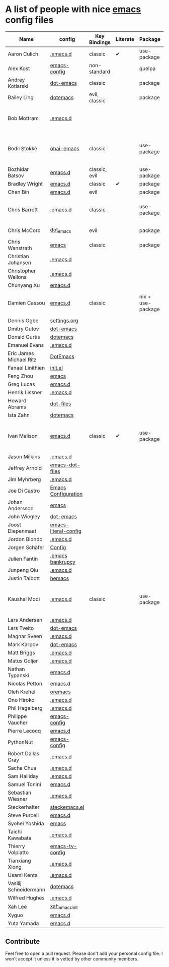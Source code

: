 * A list of people with nice [[https://www.gnu.org/software/emacs/][emacs]] config files

|-------------------------+----------------------+---------------+----------+-------------------+---------------+----------+------------------------------------------------------------|
| Name                    | config               | Key Bindings  | Literate | Package           | Emacs version | Clonable | Highlights                                                 |
|-------------------------+----------------------+---------------+----------+-------------------+---------------+----------+------------------------------------------------------------|
| Aaron Culich            | [[https://github.com/aculich/.emacs.d][.emacs.d]]             | classic       | ✔        | use-package       |           25+ | ✔        | OSX, Latex, Scala                                          |
| Alex Kost               | [[https://github.com/alezost/emacs-config][emacs-config]]         | non-standard  |          | quelpa            |               | ✔        | Multiple systems                                           |
| Andrey Kotlarski        | [[https://github.com/m00natic/dot-emacs][dot-emacs]]            | classic       |          | package           |           23+ |          |                                                            |
| Bailey Ling             | [[https://github.com/bling/dotemacs][dotemacs]]             | evil, classic |          | package           |               | ✔        | KISS                                                       |
| Bob Mottram             | [[https://github.com/bashrc/emacs][.emacs.d]]             |               |          |                   |           24+ | ✔        | GNU Social, rss reading, emms, magit, weather, Tor support |
| Bodil Stokke            | [[https://github.com/bodil/ohai-emacs][ohai-emacs]]           | classic       |          | use-package       |         24.4+ | ✔        | fashionable look, improved navigation, editing, code style |
| Bozhidar Batsov         | [[https://github.com/bbatsov/emacs.d][emacs.d]]              | classic, evil |          | use-package       |               |          |                                                            |
| Bradley Wright          | [[https://github.com/bradwright/emacs.d][emacs.d]]              | classic       | ✔        | package           |               | ✔        | shell & desktop                                            |
| Chen Bin                | [[https://github.com/redguardtoo/emacs.d][emacs.d]]              | evil          |          | package           |       24.3.1+ | ✔        | robust, windows                                            |
| Chris Barrett           | [[https://github.com/chrisbarrett/.emacs.d][.emacs.d]]             | classic       |          | use-package       |               | ✔        | git subtrees instead of Emacs package manager              |
| Chris McCord            | [[https://github.com/chrismccord/dot_emacs][dot_emacs]]            | evil          |          | package           |               | ✔        | clone of vim config                                        |
| Chris Wanstrath         | [[https://github.com/defunkt/emacs][emacs]]                | classic       |          | package           |               |          | old                                                        |
| Christian Johansen      | [[https://github.com/cjohansen/.emacs.d][.emacs.d]]             |               |          |                   |               |          |                                                            |
| Christopher Wellons     | [[https://github.com/skeeto/.emacs.d][.emacs.d]]             |               |          |                   |               |          |                                                            |
| Chunyang Xu             | [[https://github.com/xuchunyang/emacs.d][emacs.d]]              |               |          |                   |               |          |                                                            |
| Damien Cassou           | [[https://github.com/DamienCassou/emacs.d][emacs.d]]              | classic       |          | nix + use-package |           25+ | ✔        | Nix, multi mail accounts, carddav+caldav, password store   |
| Dennis Ogbe             | [[https://ogbe.net/emacsconfig.html][settings.org]]         |               |          |                   |               |          |                                                            |
| Dmitry Gutov            | [[https://github.com/dgutov/dot-emacs][dot-emacs]]            |               |          |                   |               |          |                                                            |
| Donald Curtis           | [[https://github.com/milkypostman/dotemacs][dotemacs]]             |               |          |                   |               |          |                                                            |
| Emanuel Evans           | [[https://github.com/shosti/.emacs.d][.emacs.d]]             |               |          |                   |               |          |                                                            |
| Eric James Michael Ritz | [[https://github.com/ejmr/DotEmacs][DotEmacs]]             |               |          |                   |               |          |                                                            |
| Fanael Linithien        | [[https://github.com/Fanael/init.el][init.el]]              |               |          |                   |               |          |                                                            |
| Feng Zhou               | [[https://github.com/zweifisch/dotfiles/tree/master/emacs][emacs]]                |               |          |                   |               |          |                                                            |
| Greg Lucas              | [[https://github.com/glucas/emacs.d][emacs.d]]              |               |          |                   |               |          |                                                            |
| Henrik Lissner          | [[https://github.com/hlissner/.emacs.d][.emacs.d]]             |               |          |                   |               |          |                                                            |
| Howard Abrams           | [[https://github.com/howardabrams/dot-files][dot-files]]            |               |          |                   |               |          |                                                            |
| Ista Zahn               | [[https://github.com/izahn/dotemacs][dotemacs]]             |               |          |                   |               |          |                                                            |
| Ivan Malison            | [[http://ivanmalison.github.io/dotfiles/][emacs.d]]              | classic       | ✔        | use-package       |            25 | ✔        | term-mode (projectile), org (export), language support     |
| Jason Milkins           | [[https://github.com/ocodo/.emacs.d][.emacs.d]]             |               |          |                   |               |          |                                                            |
| Jeffrey Arnold          | [[https://github.com/jrnold/emacs-dot-files][emacs-dot-files]]      |               |          |                   |               |          |                                                            |
| Jim Myhrberg            | [[https://github.com/jimeh/.emacs.d][.emacs.d]]             |               |          |                   |               |          |                                                            |
| Joe Di Castro           | [[https://github.com/joedicastro/dotfiles/tree/master/emacs/.emacs.d][Emacs Configuration]]  |               |          |                   |               |          |                                                            |
| Johan Andersson         | [[https://github.com/rejeep/emacs][emacs]]                |               |          |                   |               |          |                                                            |
| John Wiegley            | [[https://github.com/jwiegley/dot-emacs][dot-emacs]]            |               |          |                   |               |          |                                                            |
| Joost Diepenmaat        | [[https://github.com/joodie/emacs-literal-config][emacs-literal-config]] |               |          |                   |               |          |                                                            |
| Jordon Biondo           | [[https://github.com/jordonbiondo/.emacs.d][.emacs.d]]             |               |          |                   |               |          |                                                            |
| Jorgen Schäfer          | [[https://github.com/jorgenschaefer/Config][Config]]               |               |          |                   |               |          |                                                            |
| Julien Fantin           | [[https://github.com/julienfantin/.emacs.d][.emacs bankrupcy]]     |               |          |                   |               |          |                                                            |
| Junpeng Qiu             | [[https://github.com/cute-jumper/.emacs.d][.emacs.d]]             |               |          |                   |               |          |                                                            |
| Justin Talbott          | [[https://github.com/waymondo/hemacs][hemacs]]               |               |          |                   |               |          |                                                            |
| Kaushal Modi            | [[https://github.com/kaushalmodi/.emacs.d][.emacs.d]]             | classic       |          | use-package       |         24.5+ | [[https://github.com/kaushalmodi/.emacs.d#using-my-emacs-setup][✔]]        | GNU/Linux, Windows, Termux (Android), custom theme.        |
| Lars Andersen           | [[https://github.com/expez/.emacs.d][.emacs.d]]             |               |          |                   |               |          |                                                            |
| Lars Tveito             | [[https://github.com/larstvei/dot-emacs][dot-emacs]]            |               |          |                   |               |          |                                                            |
| Magnar Sveen            | [[https://github.com/magnars/.emacs.d][.emacs.d]]             |               |          |                   |               |          |                                                            |
| Mark Karpov             | [[https://github.com/mrkkrp/dot-emacs][dot-emacs]]            |               |          |                   |               |          |                                                            |
| Matt Briggs             | [[https://github.com/mbriggs/.emacs.d][.emacs.d]]             |               |          |                   |               |          |                                                            |
| Matus Goljer            | [[https://github.com/Fuco1/.emacs.d][.emacs.d]]             |               |          |                   |               |          |                                                            |
| Nathan Typanski         | [[https://github.com/nathantypanski/emacs.d][emacs.d]]              |               |          |                   |               |          |                                                            |
| Nicolas Petton          | [[https://github.com/NicolasPetton/emacs.d][emacs.d]]              |               |          |                   |               |          |                                                            |
| Oleh Krehel             | [[https://github.com/abo-abo/oremacs][oremacs]]              |               |          |                   |               |          |                                                            |
| Ono Hiroko              | [[https://github.com/kuanyui/.emacs.d][.emacs.d]]             |               |          |                   |               |          |                                                            |
| Phil Hagelberg          | [[https://github.com/technomancy/dotfiles/tree/master/.emacs.d][.emacs.d]]             |               |          |                   |               |          |                                                            |
| Philippe Vaucher        | [[https://github.com/Silex/emacs-config][emacs-config]]         |               |          |                   |               |          |                                                            |
| Pierre Lecocq           | [[https://github.com/pierre-lecocq/emacs.d][emacs.d]]              |               |          |                   |               |          |                                                            |
| PythonNut               | [[https://github.com/PythonNut/emacs-config][emacs-config]]         |               |          |                   |               |          |                                                            |
| Robert Dallas Gray      | [[https://github.com/rdallasgray/.emacs.d][.emacs.d]]             |               |          |                   |               |          |                                                            |
| Sacha Chua              | [[https://github.com/sachac/.emacs.d][.emacs.d]]             |               |          |                   |               |          |                                                            |
| Sam Halliday            | [[https://github.com/fommil/dotfiles/tree/master/.emacs.d][.emacs.d]]             |               |          |                   |               |          |                                                            |
| Samuel Tonini           | [[https://github.com/tonini/emacs.d][emacs.d]]              |               |          |                   |               |          |                                                            |
| Sebastian Wiesner       | [[https://github.com/lunaryorn/.emacs.d][.emacs.d]]             |               |          |                   |               |          |                                                            |
| Steckerhalter           | [[https://github.com/steckerhalter/steckemacs.el][steckemacs.el]]        |               |          |                   |               |          |                                                            |
| Steve Purcell           | [[https://github.com/purcell/emacs.d][emacs.d]]              |               |          |                   |               |          |                                                            |
| Syohei Yoshida          | [[https://github.com/syohex/dot_files/tree/master/emacs][emacs]]                |               |          |                   |               |          |                                                            |
| Taichi Kawabata         | [[https://github.com/kawabata/dotfiles/tree/master/.emacs.d][.emacs.d]]             |               |          |                   |               |          |                                                            |
| Thierry Volpiatto       | [[https://github.com/thierryvolpiatto/emacs-tv-config][emacs-tv-config]]      |               |          |                   |               |          |                                                            |
| Tianxiang Xiong         | [[https://github.com/xiongtx/.emacs.d][.emacs.d]]             |               |          |                   |               |          |                                                            |
| Usami Kenta             | [[https://github.com/zonuexe/dotfiles/tree/master/.emacs.d][.emacs.d]]             |               |          |                   |               |          |                                                            |
| Vasilij Schneidermann   | [[https://github.com/wasamasa/dotemacs][dotemacs]]             |               |          |                   |               |          |                                                            |
| Wilfred Hughes          | [[https://github.com/Wilfred/.emacs.d][.emacs.d]]             |               |          |                   |               |          |                                                            |
| Xah Lee                 | [[https://github.com/xahlee/xah_emacs_init][xah_emacs_init]]       |               |          |                   |               |          |                                                            |
| Xyguo                   | [[https://github.com/xyguo/emacs.d][emacs.d]]              |               |          |                   |               |          |                                                            |
| Yuta Yamada             | [[https://github.com/yuutayamada/emacs.d][emacs.d]]              |               |          |                   |               |          |                                                            |
|-------------------------+----------------------+---------------+----------+-------------------+---------------+----------+------------------------------------------------------------|

** Contribute
   Feel free to open a pull request.
   Please don't add your personal config file. I won't accept it unless it is vetted by other community members.

